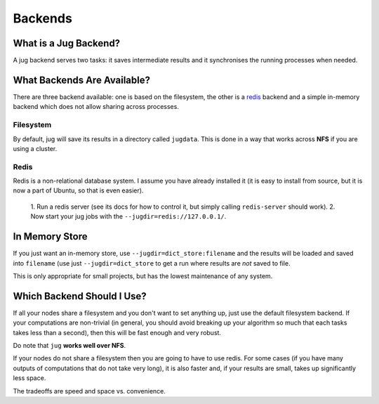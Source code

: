 Backends
========

What is a Jug Backend?
----------------------

A jug backend serves two tasks: it saves intermediate results and it
synchronises the running processes when needed.

What Backends Are Available?
----------------------------

There are three backend available: one is based on the filesystem, the other is a
`redis`_ backend and a simple in-memory backend which does not allow sharing
across processes.

Filesystem
..........

By default, jug will save its results in a directory called ``jugdata``. This
is done in a way that works across **NFS** if you are using a cluster.

Redis
.....

Redis is a non-relational database system. I assume you have already installed
it (it is easy to install from source, but it is now a part of Ubuntu, so that
is even easier).

    1. Run a redis server (see its docs for how to control it, but simply calling
    ``redis-server`` should work).
    2. Now start your jug jobs with the ``--jugdir=redis://127.0.0.1/``.

In Memory Store
---------------

If you just want an in-memory store, use ``--jugdir=dict_store:filename`` and
the results will be loaded and saved into ``filename`` (use just
``--jugdir=dict_store`` to get a run where results are *not* saved to file.

This is only appropriate for small projects, but has the lowest maintenance of
any system.

Which Backend Should I Use?
---------------------------

If all your nodes share a filesystem and you don't want to set anything up,
just use the default filesystem backend. If your computations are non-trivial
(in general, you should avoid breaking up your algorithm so much that each
tasks takes less than a second), then this will be fast enough and very robust.

Do note that ``jug`` **works well over NFS**.

If your nodes do not share a filesystem then you are going to have to use
redis. For some cases (if you have many outputs of computations that do not
take very long), it is also faster and, if your results are small, takes up
significantly less space.

The tradeoffs are speed and space vs. convenience.

.. _redis: http://code.google.com/p/redis

